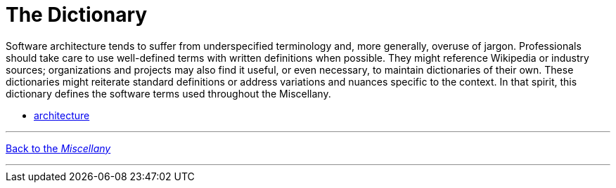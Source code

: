 
= The Dictionary

Software architecture tends to suffer from underspecified terminology and, more generally, overuse of jargon.
Professionals should take care to use well-defined terms with written definitions when possible.
They might reference Wikipedia or industry sources; organizations and projects may also find it useful, or even necessary, to maintain dictionaries of their own.
These dictionaries might reiterate standard definitions or address variations and nuances specific to the context. In that spirit, this dictionary defines the software terms used throughout the Miscellany.

* link:architecture[]

'''

[.text-center]
link:../index[Back to the _Miscellany_]

'''
